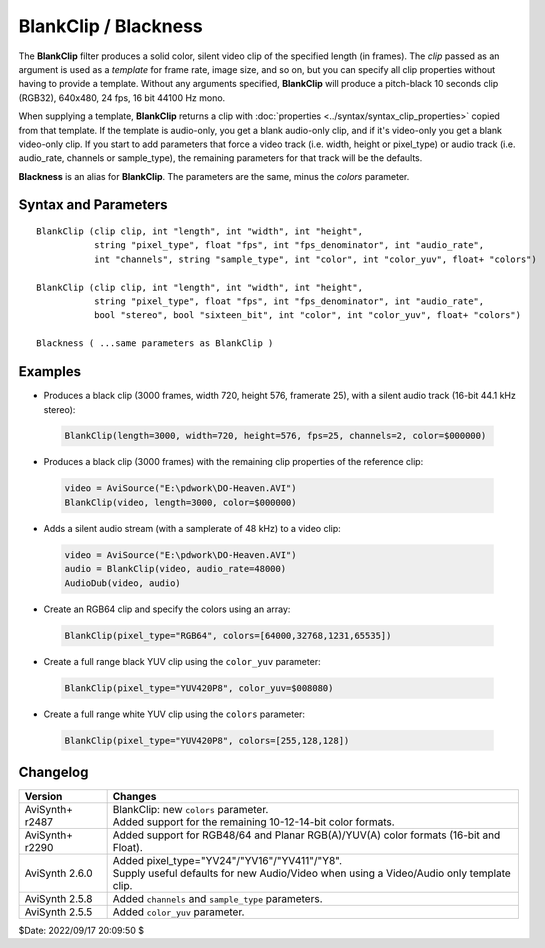 =====================
BlankClip / Blackness
=====================

The **BlankClip** filter produces a solid color, silent video clip of the
specified length (in frames). The *clip* passed as an argument is used as a
*template* for frame rate, image size, and so on, but you can specify all clip
properties without having to provide a template. Without any arguments specified,
**BlankClip** will produce a pitch-black 10 seconds clip (RGB32), 640x480, 24
fps, 16 bit 44100 Hz mono.

When supplying a template, **BlankClip** returns a clip with
:doc:`properties <../syntax/syntax_clip_properties>` copied from that template.
If the template is audio-only, you get a blank audio-only clip, and if it's
video-only you get a blank video-only clip. If you start to add parameters that
force a video track (i.e. width, height or pixel_type) or audio track
(i.e. audio_rate, channels or sample_type), the remaining parameters
for that track will be the defaults.

**Blackness** is an alias for **BlankClip**. The parameters are the same, minus
the *colors* parameter.

Syntax and Parameters
----------------------

::

    BlankClip (clip clip, int "length", int "width", int "height",
               string "pixel_type", float "fps", int "fps_denominator", int "audio_rate",
               int "channels", string "sample_type", int "color", int "color_yuv", float+ "colors")

    BlankClip (clip clip, int "length", int "width", int "height",
               string "pixel_type", float "fps", int "fps_denominator", int "audio_rate",
               bool "stereo", bool "sixteen_bit", int "color", int "color_yuv", float+ "colors")

    Blackness ( ...same parameters as BlankClip )

.. describe:: clip

    If present, the resulting clip will have the clip-properties of the
    template, except for the properties you define explicitly.

.. describe:: length

    Length of the resulting clip (in frames).

    Default: 240

.. describe:: width, height

    Width and height of the resulting clip.

    Default: 640, 480

.. describe:: pixel_type

    Pixel type of the resulting clip. Valid color formats are listed in the
    following table.

    +--------+---------+------------+-------------+------------+--------+
    | Bits   | RGB(A)  | YUV(A)444  | YUV(A)422   | YUV(A)420  | Y only |
    +========+=========+============+=============+============+========+
    | **8**  | RGB24   | YV24       | YV16 / YUY2 | YV12       | Y8     |
    |        |         |            |             |            |        |
    |        | RGBP    | YUV444     | YUV422      | YUV420     |        |
    |        |         |            |             |            |        |
    |        | RGBP8   | YUV444P8   | YUV422P8    | YUV420P8   |        |
    +--------+---------+------------+-------------+------------+--------+
    | **10** | RGBP10  | YUV444P10  | YUV422P10   | YUV420P10  | Y10    |
    +--------+---------+------------+-------------+------------+--------+
    | **12** | RGBP12  | YUV444P12  | YUV422P12   | YUV420P12  | Y12    |
    +--------+---------+------------+-------------+------------+--------+
    | **14** | RGBP14  | YUV444P14  | YUV422P14   | YUV420P14  | Y14    |
    +--------+---------+------------+-------------+------------+--------+
    | **16** | RGB48   | YUV444P16  | YUV422P16   | YUV420P16  | Y16    |
    |        |         |            |             |            |        |
    |        | RGBP16  |            |             |            |        |
    +--------+---------+------------+-------------+------------+--------+
    | **32** | RGBPS   | YUV444PS   | YUV422PS    | YUV420PS   | Y32    |
    +--------+---------+------------+-------------+------------+--------+
    | `With an alpha channel`                                           |
    +--------+---------+------------+-------------+------------+--------+
    | **8**  | RGB32   |            |             |            |        |
    |        |         |            |             |            |        |
    |        | RGBAP   | YUVA444    | YUVA422     | YUVA420    |        |
    |        |         |            |             |            |        |
    |        | RGBAP8  | YUVA444P8  | YUVA422P8   | YUVA420P8  |        |
    +--------+---------+------------+-------------+------------+--------+
    | **10** | RGBAP10 | YUVA444P10 | YUVA422P10  | YUVA420P10 |        |
    +--------+---------+------------+-------------+------------+--------+
    | **12** | RGBAP12 | YUVA444P12 | YUVA422P12  | YUVA420P12 |        |
    +--------+---------+------------+-------------+------------+--------+
    | **14** | RGBAP14 | YUVA444P14 | YUVA422P14  | YUVA420P14 |        |
    +--------+---------+------------+-------------+------------+--------+
    | **16** | RGB64   | YUVA444P16 | YUVA422P16  | YUVA420P16 |        |
    |        |         |            |             |            |        |
    |        | RGBAP16 |            |             |            |        |
    +--------+---------+------------+-------------+------------+--------+
    | **32** | RGBAPS  | YUVA444PS  | YUVA422PS   | YUVA420PS  |        |
    +--------+---------+------------+-------------+------------+--------+
    | **Note**: 8-bit color formats (``YV411, YUV411, YUV411P8``) were  |
    | omitted from the table.                                           |
    +--------+---------+------------+-------------+------------+--------+

    Default: "RGB32"

.. describe:: fps

    The framerate of the resulting clip.

    Default: 24

.. describe:: fps_denominator

    | You can use this option if "fps" is not accurate enough.
    | For example: ``fps = 30000, fps_denominator = 1001`` (ratio = 29.97) or
      ``fps = 24000, fps_denominator = 1001`` (ratio = 23.976).

    *Note* – if ``fps_denominator`` is given (even if it is "1"), ``fps`` is
    **rounded to the nearest integer**.

    Default: 1

.. describe:: audio_rate

    | Sample rate of the (silent) audio.
    | *Note* – ``BlankClip(audio_rate=0)`` produces the same result as
      ``BlankClip.KillAudio()``.

    Default: 44100

.. describe:: channels

    Specifies the number of audio channels of silent audio added to the blank clip.

    Default: 1

.. describe:: stereo

    | **Deprecated!** Use the ``channels`` parameter instead.
    | If true, the (silent) audio is in stereo: ``channels=2``.

    Default: false

.. describe:: sample_type

    Specifies the audio sample type of the resulting clip. It can be "8bit",
    "16bit", "24bit", "32bit" or "float".

    Default: "16bit"

.. describe:: sixteen_bit

    | **Deprecated!** Use the ``sample_type`` parameter instead.
    | True returns 16-bit audio, *false* returns 32-bit float.

    Default: true

.. describe:: color

    | Specifies the color of the clip. Color is specified as an RGB value in
      either hexadecimal or decimal notation.
    | Hex numbers must be preceded with a $. See the
      :doc:`colors <../syntax/syntax_colors>` page for more information on
      specifying colors.

    * For YUV clips, colors are converted from full range (0–255) to limited
      range (16–235) `Rec.601`_.
    * Use ``color_yuv`` to specify full range YUV values or a color with a
      different matrix.

    Default: $000000

.. describe:: color_yuv

    Specifies the color of the clip using YUV values. ``pixel_type`` must be
    set to one of the YUV formats or a YUV reference clip provided; otherwise
    an error is raised. See the :ref:`YUV colors <yuv-colors>` for more
    information.

.. describe:: colors

    Specify the color of the clip using an array. Use this to pass exact,
    unscaled color values.

    Color order: Y,U,V,A or R,G,B,A


Examples
---------

* Produces a black clip (3000 frames, width 720, height 576, framerate 25),
  with a silent audio track (16-bit 44.1 kHz stereo):

 .. code-block:: c++

    BlankClip(length=3000, width=720, height=576, fps=25, channels=2, color=$000000)

* Produces a black clip (3000 frames) with the remaining clip properties of the
  reference clip:

 .. code-block:: c++

    video = AviSource("E:\pdwork\DO-Heaven.AVI")
    BlankClip(video, length=3000, color=$000000)

* Adds a silent audio stream (with a samplerate of 48 kHz) to a video clip:

 .. code-block:: c++

    video = AviSource("E:\pdwork\DO-Heaven.AVI")
    audio = BlankClip(video, audio_rate=48000)
    AudioDub(video, audio)

* Create an RGB64 clip and specify the colors using an array:

 .. code-block:: c++

    BlankClip(pixel_type="RGB64", colors=[64000,32768,1231,65535])

* Create a full range black YUV clip using the ``color_yuv`` parameter:

 .. code-block:: c++

    BlankClip(pixel_type="YUV420P8", color_yuv=$008080)

* Create a full range white YUV clip using the ``colors`` parameter:

 .. code-block:: c++

    BlankClip(pixel_type="YUV420P8", colors=[255,128,128])


Changelog
----------

+-----------------+--------------------------------------------------------------+
| Version         | Changes                                                      |
+=================+==============================================================+
| AviSynth+ r2487 || BlankClip: new ``colors`` parameter.                        |
|                 || Added support for the remaining 10-12-14-bit color formats. |
+-----------------+--------------------------------------------------------------+
| AviSynth+ r2290 | Added support for RGB48/64 and Planar RGB(A)/YUV(A) color    |
|                 | formats (16-bit and Float).                                  |
+-----------------+--------------------------------------------------------------+
| AviSynth 2.6.0  || Added pixel_type="YV24"/"YV16"/"YV411"/"Y8".                |
|                 || Supply useful defaults for new Audio/Video when using a     |
|                 |  Video/Audio only template clip.                             |
+-----------------+--------------------------------------------------------------+
| AviSynth 2.5.8  | Added ``channels`` and ``sample_type`` parameters.           |
+-----------------+--------------------------------------------------------------+
| AviSynth 2.5.5  | Added ``color_yuv`` parameter.                               |
+-----------------+--------------------------------------------------------------+

$Date: 2022/09/17 20:09:50 $

.. _Rec.601:
    https://en.wikipedia.org/wiki/Rec._601

